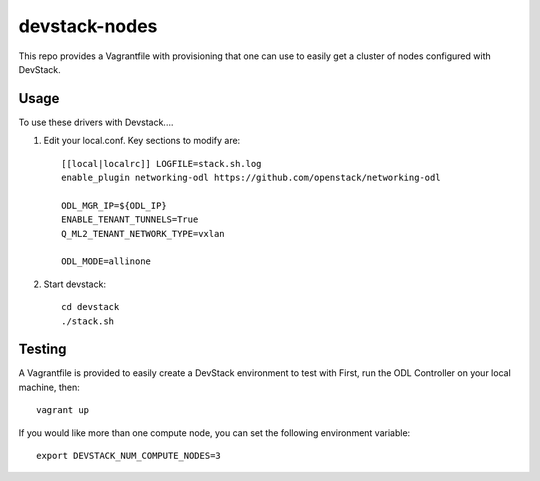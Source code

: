 devstack-nodes
==============

This repo provides a Vagrantfile with provisioning that one can use to easily
get a cluster of nodes configured with DevStack.

Usage
-----

To use these drivers with Devstack....

1) Edit your local.conf. Key sections to modify are::

    [[local|localrc]] LOGFILE=stack.sh.log
    enable_plugin networking-odl https://github.com/openstack/networking-odl

    ODL_MGR_IP=${ODL_IP}
    ENABLE_TENANT_TUNNELS=True
    Q_ML2_TENANT_NETWORK_TYPE=vxlan

    ODL_MODE=allinone

2) Start devstack::

    cd devstack
    ./stack.sh

Testing
-------

A Vagrantfile is provided to easily create a DevStack environment to test with
First, run the ODL Controller on your local machine, then::

    vagrant up

If you would like more than one compute node, you can set the following environment variable::

    export DEVSTACK_NUM_COMPUTE_NODES=3

